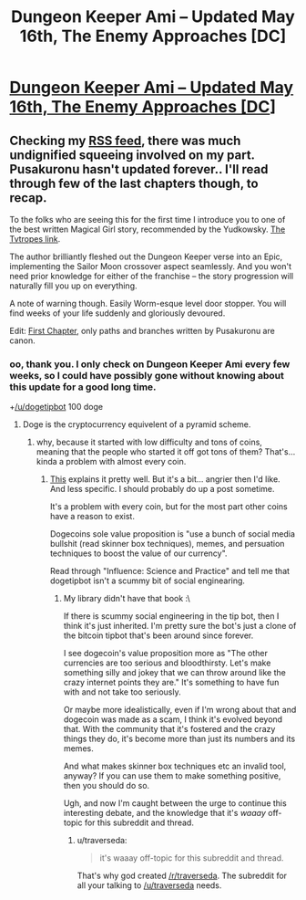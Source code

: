 #+TITLE: Dungeon Keeper Ami – Updated May 16th, The Enemy Approaches [DC]

* [[http://addventure.bast-enterprises.de/262813.html][Dungeon Keeper Ami – Updated May 16th, The Enemy Approaches [DC]]]
:PROPERTIES:
:Author: _brightwing
:Score: 15
:DateUnix: 1400478495.0
:DateShort: 2014-May-19
:END:

** Checking my [[http://page2rss.com/rss/0ff8bb3c441dc586101d6ed6c068feb8][RSS feed]], there was much undignified squeeing involved on my part. Pusakuronu hasn't updated forever.. I'll read through few of the last chapters though, to recap.

To the folks who are seeing this for the first time I introduce you to one of the best written Magical Girl story, recommended by the Yudkowsky. [[http://tvtropes.org/pmwiki/pmwiki.php/Fanfic/DungeonKeeperAmi][The Tvtropes link]].

The author brilliantly fleshed out the Dungeon Keeper verse into an Epic, implementing the Sailor Moon crossover aspect seamlessly. And you won't need prior knowledge for either of the franchise -- the story progression will naturally fill you up on everything.

A note of warning though. Easily Worm-esque level door stopper. You will find weeks of your life suddenly and gloriously devoured.

Edit: [[http://addventure.bast-enterprises.de/224921.html][First Chapter]], only paths and branches written by Pusakuronu are canon.
:PROPERTIES:
:Author: _brightwing
:Score: 3
:DateUnix: 1400479208.0
:DateShort: 2014-May-19
:END:

*** oo, thank you. I only check on Dungeon Keeper Ami every few weeks, so I could have possibly gone without knowing about this update for a good long time.

+[[/u/dogetipbot]] 100 doge
:PROPERTIES:
:Author: drageuth2
:Score: 2
:DateUnix: 1400496935.0
:DateShort: 2014-May-19
:END:

**** Doge is the cryptocurrency equivelent of a pyramid scheme.
:PROPERTIES:
:Author: traverseda
:Score: 2
:DateUnix: 1400505947.0
:DateShort: 2014-May-19
:END:

***** why, because it started with low difficulty and tons of coins, meaning that the people who started it off got tons of them? That's... kinda a problem with almost every coin.
:PROPERTIES:
:Author: drageuth2
:Score: 1
:DateUnix: 1400534327.0
:DateShort: 2014-May-20
:END:

****** [[http://trilema.com/2014/why-dogecoin-is-a-scam-why-the-people-pushing-it-are-assholes-why-business-insider-is-a-contemptible-piece-of-shit-why-anyone-who-ever-worked-for-it-will-be-dancing-in-the-street-for-nickels-and-wh/][This]] explains it pretty well. But it's a bit... angrier then I'd like. And less specific. I should probably do up a post sometime.

It's a problem with every coin, but for the most part other coins have a reason to exist.

Dogecoins sole value proposition is "use a bunch of social media bullshit (read skinner box techniques), memes, and persuation techniques to boost the value of our currency".

Read through "Influence: Science and Practice" and tell me that dogetipbot isn't a scummy bit of social enginearing.
:PROPERTIES:
:Author: traverseda
:Score: 2
:DateUnix: 1400540875.0
:DateShort: 2014-May-20
:END:

******* My library didn't have that book :\

If there is scummy social engineering in the tip bot, then I think it's just inherited. I'm pretty sure the bot's just a clone of the bitcoin tipbot that's been around since forever.

I see dogecoin's value proposition more as "The other currencies are too serious and bloodthirsty. Let's make something silly and jokey that we can throw around like the crazy internet points they are." It's something to have fun with and not take too seriously.

Or maybe more idealistically, even if I'm wrong about that and dogecoin was made as a scam, I think it's evolved beyond that. With the community that it's fostered and the crazy things they do, it's become more than just its numbers and its memes.

And what makes skinner box techniques etc an invalid tool, anyway? If you can use them to make something positive, then you should do so.

Ugh, and now I'm caught between the urge to continue this interesting debate, and the knowledge that it's /waaay/ off-topic for this subreddit and thread.
:PROPERTIES:
:Author: drageuth2
:Score: 2
:DateUnix: 1400550126.0
:DateShort: 2014-May-20
:END:

******** u/traverseda:
#+begin_quote
  it's waaay off-topic for this subreddit and thread.
#+end_quote

That's why god created [[/r/traverseda]]. The subreddit for all your talking to [[/u/traverseda]] needs.
:PROPERTIES:
:Author: traverseda
:Score: 4
:DateUnix: 1400551365.0
:DateShort: 2014-May-20
:END:
